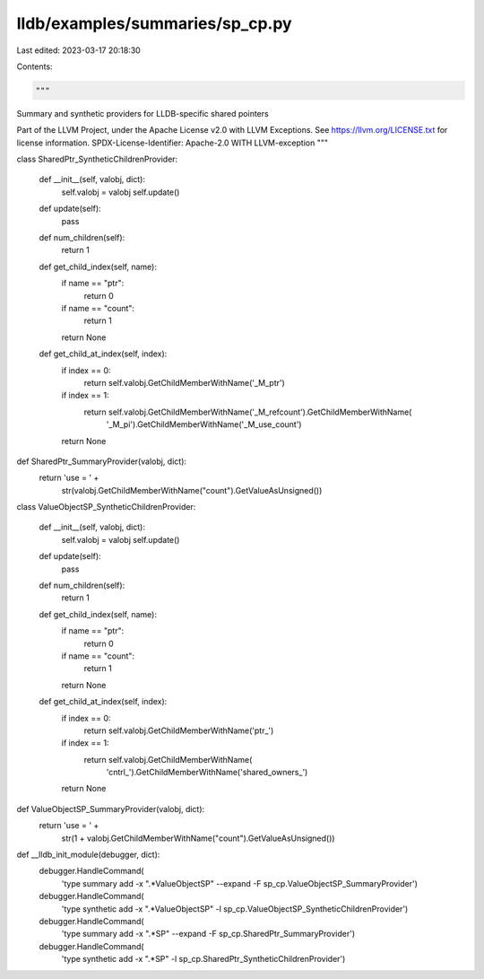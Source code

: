 lldb/examples/summaries/sp_cp.py
================================

Last edited: 2023-03-17 20:18:30

Contents:

.. code-block:: py

    """
Summary and synthetic providers for LLDB-specific shared pointers

Part of the LLVM Project, under the Apache License v2.0 with LLVM Exceptions.
See https://llvm.org/LICENSE.txt for license information.
SPDX-License-Identifier: Apache-2.0 WITH LLVM-exception
"""


class SharedPtr_SyntheticChildrenProvider:

    def __init__(self, valobj, dict):
        self.valobj = valobj
        self.update()

    def update(self):
        pass

    def num_children(self):
        return 1

    def get_child_index(self, name):
        if name == "ptr":
            return 0
        if name == "count":
            return 1
        return None

    def get_child_at_index(self, index):
        if index == 0:
            return self.valobj.GetChildMemberWithName('_M_ptr')
        if index == 1:
            return self.valobj.GetChildMemberWithName('_M_refcount').GetChildMemberWithName(
                '_M_pi').GetChildMemberWithName('_M_use_count')
        return None


def SharedPtr_SummaryProvider(valobj, dict):
    return 'use = ' + \
        str(valobj.GetChildMemberWithName("count").GetValueAsUnsigned())


class ValueObjectSP_SyntheticChildrenProvider:

    def __init__(self, valobj, dict):
        self.valobj = valobj
        self.update()

    def update(self):
        pass

    def num_children(self):
        return 1

    def get_child_index(self, name):
        if name == "ptr":
            return 0
        if name == "count":
            return 1
        return None

    def get_child_at_index(self, index):
        if index == 0:
            return self.valobj.GetChildMemberWithName('ptr_')
        if index == 1:
            return self.valobj.GetChildMemberWithName(
                'cntrl_').GetChildMemberWithName('shared_owners_')
        return None


def ValueObjectSP_SummaryProvider(valobj, dict):
    return 'use = ' + \
        str(1 + valobj.GetChildMemberWithName("count").GetValueAsUnsigned())


def __lldb_init_module(debugger, dict):
    debugger.HandleCommand(
        'type summary add -x ".*ValueObjectSP" --expand -F sp_cp.ValueObjectSP_SummaryProvider')
    debugger.HandleCommand(
        'type synthetic add -x ".*ValueObjectSP" -l sp_cp.ValueObjectSP_SyntheticChildrenProvider')
    debugger.HandleCommand(
        'type summary add -x ".*SP" --expand -F sp_cp.SharedPtr_SummaryProvider')
    debugger.HandleCommand(
        'type synthetic add -x ".*SP" -l sp_cp.SharedPtr_SyntheticChildrenProvider')


